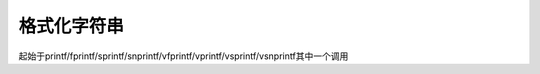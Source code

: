 格式化字符串
================================


起始于printf/fprintf/sprintf/snprintf/vfprintf/vprintf/vsprintf/vsnprintf其中一个调用